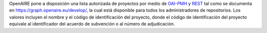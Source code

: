 OpenAIRE pone a disposición una lista autorizada de proyectos por medio de `OAI-PMH <http://api.openaire.eu/oai_pmh?verb=ListRecords&set=projects&metadataPrefix=oaf>`_ y `REST <http://api.openaire.eu/search/projects>`_ tal como se documenta en `<https://graph.openaire.eu/develop/>`_, la cual está disponible para todos los administradores de repositorios. Los valores incluyen el nombre y el código de identificación del proyecto, donde el código de identificación del proyecto equivale al identificador del acuerdo de subvención o al número de adjudicación.
